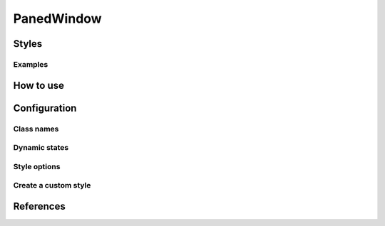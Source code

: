 PanedWindow
###########

Styles
======


Examples
--------

How to use
==========


Configuration
=============

Class names
-----------

Dynamic states
--------------

Style options
-------------

Create a custom style
---------------------


References
==========
